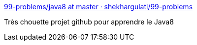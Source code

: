 :jbake-type: post
:jbake-status: published
:jbake-title: 99-problems/java8 at master · shekhargulati/99-problems
:jbake-tags: programming,tutorial,java,_mois_juil.,_année_2016
:jbake-date: 2016-07-11
:jbake-depth: ../
:jbake-uri: shaarli/1468252156000.adoc
:jbake-source: https://nicolas-delsaux.hd.free.fr/Shaarli?searchterm=https%3A%2F%2Fgithub.com%2Fshekhargulati%2F99-problems%2Ftree%2Fmaster%2Fjava8&searchtags=programming+tutorial+java+_mois_juil.+_ann%C3%A9e_2016
:jbake-style: shaarli

https://github.com/shekhargulati/99-problems/tree/master/java8[99-problems/java8 at master · shekhargulati/99-problems]

Très chouette projet github pour apprendre le Java8

